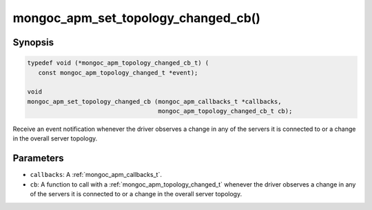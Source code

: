 .. _mongoc_apm_set_topology_changed_cb

mongoc_apm_set_topology_changed_cb()
====================================

Synopsis
--------

.. code-block:: c

  typedef void (*mongoc_apm_topology_changed_cb_t) (
     const mongoc_apm_topology_changed_t *event);

  void
  mongoc_apm_set_topology_changed_cb (mongoc_apm_callbacks_t *callbacks,
                                      mongoc_apm_topology_changed_cb_t cb);

Receive an event notification whenever the driver observes a change in any of the servers it is connected to or a change in the overall server topology.

Parameters
----------

- ``callbacks``: A :ref:`mongoc_apm_callbacks_t`.
- ``cb``: A function to call with a :ref:`mongoc_apm_topology_changed_t` whenever the driver observes a change in any of the servers it is connected to or a change in the overall server topology.

.. seealso::

  | :ref:`Introduction to Application Performance Monitoring <mongoc_application_performance_monitoring>`

